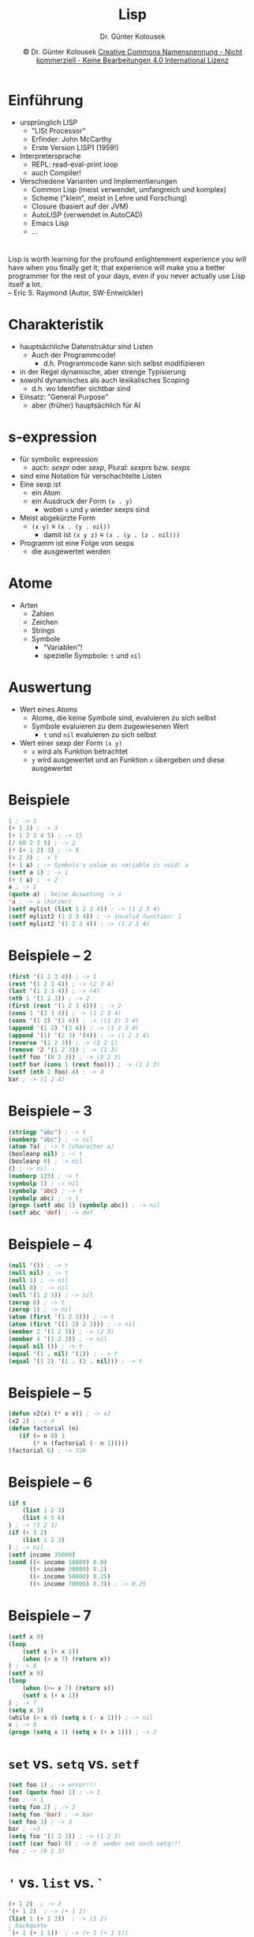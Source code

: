 #+TITLE: Lisp
#+AUTHOR: Dr. Günter Kolousek
#+DATE: \copy Dr. Günter Kolousek \hspace{12ex} [[http://creativecommons.org/licenses/by-nc-nd/4.0/][Creative Commons Namensnennung - Nicht kommerziell - Keine Bearbeitungen 4.0 International Lizenz]]

#+OPTIONS: H:1 toc:nil
#+LATEX_CLASS: beamer
#+LATEX_CLASS_OPTIONS: [presentation]
#+BEAMER_THEME: Execushares
#+COLUMNS: %45ITEM %10BEAMER_ENV(Env) %10BEAMER_ACT(Act) %4BEAMER_COL(Col) %8BEAMER_OPT(Opt)

#+LATEX_HEADER:\usepackage{pgfpages}
# +LATEX_HEADER:\pgfpagesuselayout{2 on 1}[a4paper,border shrink=5mm]u
# +LATEX: \mode<handout>{\setbeamercolor{background canvas}{bg=black!5}}
#+LATEX_HEADER:\usepackage{xspace}
#+LATEX: \newcommand{\cpp}{C++\xspace}

#+LATEX_HEADER: \newcommand{\N}{\ensuremath{\mathbb{N}}\xspace}
#+LATEX_HEADER: \newcommand{\R}{\ensuremath{\mathbb{R}}\xspace}
#+LATEX_HEADER: \newcommand{\Z}{\ensuremath{\mathbb{Z}}\xspace}
#+LATEX_HEADER: \newcommand{\Q}{\ensuremath{\mathbb{Q}}\xspace}
# +LATEX_HEADER: \renewcommand{\C}{\ensuremath{\mathbb{C}}\xspace}
#+LATEX_HEADER: \renewcommand{\P}{\ensuremath{\mathcal{P}}\xspace}
#+LATEX_HEADER: \newcommand{\sneg}[1]{\ensuremath{\overline{#1}}\xspace}
#+LATEX_HEADER: \renewcommand{\mod}{\mbox{ mod }}

#+LATEX_HEADER: \newcommand{\eps}{\ensuremath{\varepsilon}\xspace}
# +LATEX_HEADER: \newcommand{\sub}[1]{\textsubscript{#1}}
# +LATEX_HEADER: \newcommand{\super}[1]{\textsuperscript{#1}}
#+LATEX_HEADER: \newcommand{\union}{\ensuremath{\cup}}

#+LATEX_HEADER: \newcommand{\sseq}{\ensuremath{\subseteq}\xspace}

#+LATEX_HEADER: \usepackage{textcomp}
#+LATEX_HEADER: \usepackage{ucs}
#+LaTeX_HEADER: \usepackage{float}

# +LaTeX_HEADER: \shorthandoff{"}

#+LATEX_HEADER: \newcommand{\imp}{\ensuremath{\rightarrow}\xspace}
#+LATEX_HEADER: \newcommand{\ar}{\ensuremath{\rightarrow}\xspace}
#+LATEX_HEADER: \newcommand{\bicond}{\ensuremath{\leftrightarrow}\xspace}
#+LATEX_HEADER: \newcommand{\biimp}{\ensuremath{\leftrightarrow}\xspace}
#+LATEX_HEADER: \newcommand{\conj}{\ensuremath{\wedge}\xspace}
#+LATEX_HEADER: \newcommand{\disj}{\ensuremath{\vee}\xspace}
#+LATEX_HEADER: \newcommand{\anti}{\ensuremath{\underline{\vee}}\xspace}
#+LATEX_HEADER: \newcommand{\lnegx}{\ensuremath{\neg}\xspace}
#+LATEX_HEADER: \newcommand{\lequiv}{\ensuremath{\Leftrightarrow}\xspace}
#+LATEX_HEADER: \newcommand{\limp}{\ensuremath{\Rightarrow}\xspace}
#+LATEX_HEADER: \newcommand{\aR}{\ensuremath{\Rightarrow}\xspace}
#+LATEX_HEADER: \newcommand{\lto}{\ensuremath{\leadsto}\xspace}

#+LATEX_HEADER: \renewcommand{\neg}{\ensuremath{\lnot}\xspace}

#+LATEX_HEADER: \newcommand{\eset}{\ensuremath{\emptyset}\xspace}

* Einführung
- ursprünglich LISP
  - "LISt Processor"
  - Erfinder: John McCarthy
  - Erste Version LISP1 (1959!)
- Interpretersprache
  - REPL: read-eval-print loop
  - auch Compiler!
- Verschiedene Varianten und Implementierungen
  - Common Lisp (meist verwendet, umfangreich und komplex)
  - Scheme ("klein", meist in Lehre und Forschung)
  - Closure (basiert auf der JVM)
  - AutoLISP (verwendet in AutoCAD)
  - Emacs Lisp
  - ...

* 
Lisp is worth learning for the profound enlightenment experience you will
have when you finally get it; that experience will make you a better
programmer for the rest of your days, even if you never actually use Lisp
itself a lot.\\
\mbox{ }\hfill -- Eric S. Raymond (Autor, SW-Entwickler)

* Charakteristik
- hauptsächliche Datenstruktur sind Listen
  - Auch der Programmcode!
    - d.h. Programmcode kann sich selbst modifizieren
- in der Regel dynamische, aber strenge Typisierung
- sowohl dynamisches als auch lexikalisches Scoping
  - d.h. wo Identifier sichtbar sind
- Einsatz: "General Purpose"
  - aber (früher) hauptsächlich für AI

* s-expression
- für symbolic expression
  + auch: /sexpr/ oder /sexp/, Plural: /sexprs/ bzw. /sexps/
- sind eine Notation für verschachtelte Listen
- Eine sexp ist
  - ein Atom
  - ein Ausdruck der Form =(x . y)=
    - wobei =x= und =y= wieder sexps sind
- Meist abgekürzte Form
  - =(x y)= \equiv =(x . (y . nil))=
    - damit ist =(x y z)= \equiv =(x . (y . (z . nil)))=
- Programm ist eine Folge von sexps
  - die ausgewertet werden

* Atome
- Arten
  - Zahlen
  - Zeichen
  - Strings
  - Symbole
    - "Variablen"!
    - spezielle Sympbole: =t= und =nil=

* Auswertung
- Wert eines Atoms
  - Atome, die keine Symbole sind, evaluieren zu sich selbst
  - Symbole evaluieren zu dem zugewiesenen Wert
    - =t= und =nil= evaluieren zu sich selbst
- Wert einer sexp der Form =(x y)=
  - =x= wird als Funktion betrachtet
  - =y= wird ausgewertet und an Funktion =x= übergeben und
    diese ausgewertet
    
* Beispiele
\vspace{1em}
\footnotesize
#+begin_src emacs-lisp
1 ; -> 1
(+ 1 2) ; -> 3
(+ 1 2 3 4 5) ; -> 15
(/ 60 2 3 5) ; -> 2
(* (+ 1 2) 3) ; -> 9
(< 2 3) ; -> t
(+ 1 a) ; -> Symbols's value as variable is void: a
(setf a 1) ; -> 1
(+ 1 a) ; -> 2
a ; -> 1
(quote a) ; keine Auswetung -> a
'a ; -> a (kürzer)
(setf mylist (list 1 2 3 4)) ; -> (1 2 3 4)
(setf mylist2 (1 2 3 4)) ; -> invalid function: 1
(setf mylist2 '(1 2 3 4)) ; -> (1 2 3 4)
#+end_src

* Beispiele -- 2
\vspace{1em}
\footnotesize
#+begin_src emacs-lisp
(first '(1 2 3 4)) ; -> 1
(rest '(1 2 3 4)) ; -> (2 3 4)
(last '(1 2 3 4)) ; -> (4)
(nth 1 '(1 2 3)) ; -> 2
(first (rest '(1 2 3 4))) ; -> 2
(cons 1 '(2 3 4)) ; -> (1 2 3 4)
(cons '(1 2) '(3 4)) ; -> ((1 2) 3 4)
(append '(1 2) '(3 4)) ; -> (1 2 3 4)
(append '(1) '(2 3) '(4)) ; -> (1 2 3 4)
(reverse '(1 2 3)) ; -> (3 2 1)
(remove '2 '(1 2 3)) ; -> (1 3)
(setf foo '(0 2 3)) ; -> (0 2 3)
(setf bar (cons 1 (rest foo))) ; -> (1 2 3)
(setf (nth 2 foo) 4) ; -> 4
bar ; -> (1 2 4)
#+end_src

* Beispiele -- 3
\vspace{1em}
\footnotesize
#+begin_src emacs-lisp
(stringp "abc") ; -> t
(numberp "abc") ; -> nil
(atom ?a) ; -> t (character a)
(booleanp nil) ; -> t
(booleanp 0) ; -> nil
() ; -> nil
(numberp 123) ; -> t
(symbolp 1) ; -> nil
(symbolp 'abc) ; -> t
(symbolp abc) ; -> t
(progn (setf abc 1) (symbolp abc)) ; -> nil
(setf abc 'def) ; -> def
#+end_src

* Beispiele -- 4
\vspace{1em}
\footnotesize
#+begin_src emacs-lisp
(null '()) ; -> t
(null nil) ; -> t
(null 1) ; -> nil
(null 0) ; -> nil
(null '(1 2 3)) ; -> nil
(zerop 0) ; -> t
(zerop 1) ; -> nil
(atom (first '(1 2 3))) ; -> t
(atom (first '((1 2) 2 3))) ; -> nil
(member 2 '(1 2 3)) ; -> (2 3)
(member 4 '(1 2 3)) ; -> nil
(equal nil ()) ; -> t
(equal '(1 . nil) '(1)) ; - > t
(equal '(1 2) '(1 . (2 . nil))) ; -> t
#+end_src

* Beispiele -- 5
\vspace{1em}
\footnotesize
#+begin_src emacs-lisp
(defun x2(x) (* x x)) ; -> x2
(x2 2) ; -> 4
(defun factorial (n)
   (if (= n 0) 1
       (* n (factorial (- n 1)))))
(factorial 6) ; -> 720
#+end_src

* Beispiele -- 6
\vspace{1em}
\footnotesize
#+begin_src emacs-lisp
(if t
    (list 1 2 3)
    (list 4 5 6)
) ; -> (1 2 3)
(if (< 3 2)
    (list 1 2 3)
) ; -> nil
(setf income 35000)
(cond ((< income 10000) 0.0)
      ((< income 30000) 0.2)
      ((< income 50000) 0.25)
      ((< income 70000) 0.3)) ; -> 0.25
#+end_src

* Beispiele -- 7
#+begin_src emacs-lisp
(setf x 0)
(loop 
    (setf x (+ x 1))
    (when (> x 7) (return x))
) ; -> 8
(setf x 0)
(loop
    (when (>= x 7) (return x))
    (setf x (+ x 1))
) ; -> 7
(setq x 3)
(while (> x 0) (setq x (- x 1))) ; -> nil
x ; -> 0
(progn (setq x 1) (setq x (+ x 1))) ; -> 2
#+end_src

* =set= vs. =setq= vs. =setf=
#+begin_src emacs-lisp
(set foo 1) ; -> error!!!
(set (quote foo) 1) ; -> 1
foo ; -> 1
(setq foo 2) ; -> 2
(setq foo 'bar) ; -> bar
(set foo 3) ; -> 3
bar ; ->3
(setq foo '(1 2 3)) ; -> (1 2 3)
(setf (car foo) 0) ; -> 0  weder set noch setq!!!
foo ; -> (0 2 3)
#+end_src

* ='= vs. =list= vs. =`=
#+begin_src emacs-lisp
(+ 1 2)  ; -> 3
'(+ 1 2)  ; -> (+ 1 2)
(list 1 (+ 1 2))  ; -> (1 2)
; backquote
`(+ 1 (+ 1 1))  ; -> (+ 1 (+ 1 1))
; evaluate marked argument
`(+ 1 ,(+ 1 1))  ; -> (+ 1 2)
(setq part '(2 3))  ; -> (2 3)
; evalueate and splice it into result list
`(1 ,@part 4 5)  ; -> (1 2 3 4 5)
#+end_src
